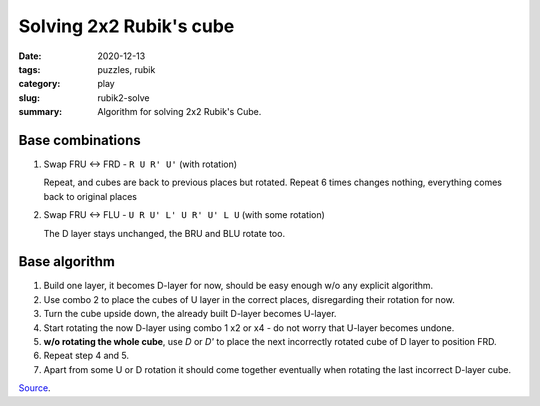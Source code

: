 Solving 2x2 Rubik's cube
==========================

:date: 2020-12-13
:tags: puzzles, rubik
:category: play
:slug: rubik2-solve
:summary: Algorithm for solving 2x2 Rubik's Cube.


Base combinations
-----------------

1. Swap FRU <-> FRD  - ``R U R' U'`` (with rotation)

   Repeat, and cubes are back to previous places but rotated.
   Repeat 6 times changes nothing, everything comes back to original places

2. Swap FRU <-> FLU - ``U R U' L' U R' U' L U`` (with some rotation)

   The D layer stays unchanged, the BRU and BLU rotate too.


Base algorithm
--------------

1. Build one layer, it becomes D-layer for now,
   should be easy enough w/o any explicit algorithm.
2. Use combo 2 to place the cubes of U layer in the correct places,
   disregarding their rotation for now.
3. Turn the cube upside down, the already built D-layer becomes U-layer.
4. Start rotating the now D-layer using combo 1 x2 or x4 - do not worry that
   U-layer becomes undone.
5. **w/o rotating the whole cube**, use `D` or `D'` to place the next
   incorrectly rotated cube of D layer to position FRD.
6. Repeat step 4 and 5.
7. Apart from some U or D rotation it should come together eventually when
   rotating the last incorrect D-layer cube.

`Source <https://www.youtube.com/watch?v=AJCW5xTjmTk>`_.
